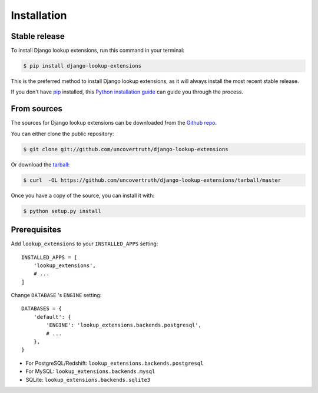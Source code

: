 .. highlight:: shell

============
Installation
============


Stable release
--------------

To install Django lookup extensions, run this command in your terminal:

.. code-block:: console

    $ pip install django-lookup-extensions

This is the preferred method to install Django lookup extensions, as it will always install the most recent stable release.

If you don't have `pip`_ installed, this `Python installation guide`_ can guide
you through the process.

.. _pip: https://pip.pypa.io
.. _Python installation guide: http://docs.python-guide.org/en/latest/starting/installation/


From sources
------------

The sources for Django lookup extensions can be downloaded from the `Github repo`_.

You can either clone the public repository:

.. code-block:: console

    $ git clone git://github.com/uncovertruth/django-lookup-extensions

Or download the `tarball`_:

.. code-block:: console

    $ curl  -OL https://github.com/uncovertruth/django-lookup-extensions/tarball/master

Once you have a copy of the source, you can install it with:

.. code-block:: console

    $ python setup.py install


.. _Github repo: https://github.com/uncovertruth/django-lookup-extensions
.. _tarball: https://github.com/uncovertruth/django-lookup-extensions/tarball/master

Prerequisites
-------------

Add ``lookup_extensions`` to your ``INSTALLED_APPS`` setting::

    INSTALLED_APPS = [
        'lookup_extensions',
        # ...
    ]

Change ``DATABASE`` 's ``ENGINE`` setting::

    DATABASES = {
        'default': {
            'ENGINE': 'lookup_extensions.backends.postgresql',
            # ...
        },
    }

* For PostgreSQL/Redshift: ``lookup_extensions.backends.postgresql``
* For MySQL: ``lookup_extensions.backends.mysql``
* SQLite: ``lookup_extensions.backends.sqlite3``
